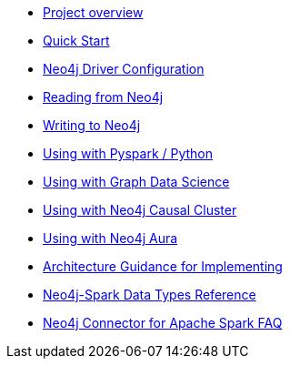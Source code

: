 * xref::overview.adoc[Project overview]
* xref::quickstart.adoc[Quick Start]
* xref::configuration.adoc[Neo4j Driver Configuration]
* xref::reading.adoc[Reading from Neo4j]
* xref::writing.adoc[Writing to Neo4j]
* xref::python.adoc[Using with Pyspark / Python]
* xref::gds.adoc[Using with Graph Data Science]
* xref::neo4j-cluster.adoc[Using with Neo4j Causal Cluster]
* xref::aura.adoc[Using with Neo4j Aura]
* xref::architecture.adoc[Architecture Guidance for Implementing]
* xref::types.adoc[Neo4j-Spark Data Types Reference]
* xref::faq.adoc[Neo4j Connector for Apache Spark FAQ]
